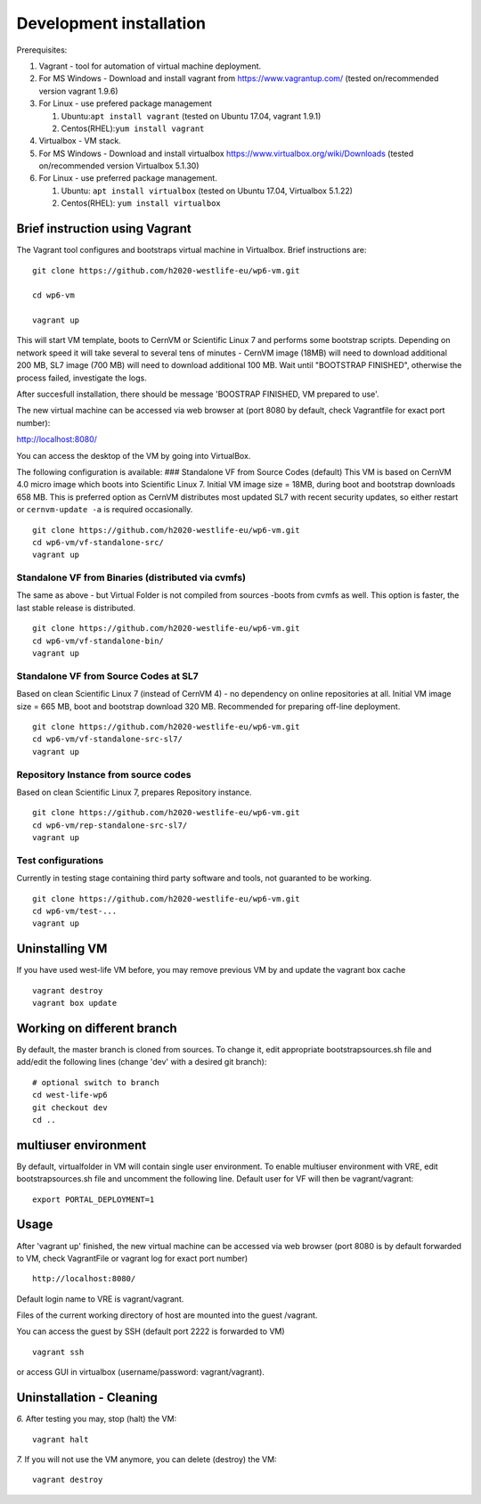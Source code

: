 Development installation
========================

Prerequisites:

1. Vagrant - tool for automation of virtual machine deployment.
2. For MS Windows - Download and install vagrant from
   https://www.vagrantup.com/ (tested on/recommended version vagrant
   1.9.6)
3. For Linux - use prefered package management

   1. Ubuntu:\ ``apt install vagrant`` (tested on Ubuntu 17.04, vagrant
      1.9.1)
   2. Centos(RHEL):\ ``yum install vagrant``

4. Virtualbox - VM stack.
5. For MS Windows - Download and install virtualbox
   https://www.virtualbox.org/wiki/Downloads (tested on/recommended
   version Virtualbox 5.1.30)
6. For Linux - use preferred package management.

   1. Ubuntu: ``apt install virtualbox`` (tested on Ubuntu 17.04,
      Virtualbox 5.1.22)
   2. Centos(RHEL): ``yum install virtualbox``

Brief instruction using Vagrant
-------------------------------

The Vagrant tool configures and bootstraps virtual machine in
Virtualbox. Brief instructions are:

::

    git clone https://github.com/h2020-westlife-eu/wp6-vm.git

    cd wp6-vm

    vagrant up

.. figure:: /virtualfolder/assets/VMVagrantUp.gif
   :alt: 

This will start VM template, boots to CernVM or Scientific Linux 7 and
performs some bootstrap scripts. Depending on network speed it will take
several to several tens of minutes - CernVM image (18MB) will need to
download additional 200 MB, SL7 image (700 MB) will need to download
additional 100 MB. Wait until "BOOTSTRAP FINISHED", otherwise the
process failed, investigate the logs.

After succesfull installation, there should be message 'BOOSTRAP
FINISHED, VM prepared to use'.

The new virtual machine can be accessed via web browser at (port 8080 by
default, check Vagrantfile for exact port number):

http://localhost:8080/

You can access the desktop of the VM by going into VirtualBox.

The following configuration is available: ### Standalone VF from Source
Codes (default) This VM is based on CernVM 4.0 micro image which boots
into Scientific Linux 7. Initial VM image size = 18MB, during boot and
bootstrap downloads 658 MB. This is preferred option as CernVM
distributes most updated SL7 with recent security updates, so either
restart or ``cernvm-update -a`` is required occasionally.

::

    git clone https://github.com/h2020-westlife-eu/wp6-vm.git
    cd wp6-vm/vf-standalone-src/
    vagrant up

Standalone VF from Binaries (distributed via cvmfs)
~~~~~~~~~~~~~~~~~~~~~~~~~~~~~~~~~~~~~~~~~~~~~~~~~~~

The same as above - but Virtual Folder is not compiled from sources
-boots from cvmfs as well. This option is faster, the last stable
release is distributed.

::

    git clone https://github.com/h2020-westlife-eu/wp6-vm.git
    cd wp6-vm/vf-standalone-bin/
    vagrant up

Standalone VF from Source Codes at SL7
~~~~~~~~~~~~~~~~~~~~~~~~~~~~~~~~~~~~~~

Based on clean Scientific Linux 7 (instead of CernVM 4) - no dependency
on online repositories at all. Initial VM image size = 665 MB, boot and
bootstrap download 320 MB. Recommended for preparing off-line
deployment.

::

    git clone https://github.com/h2020-westlife-eu/wp6-vm.git
    cd wp6-vm/vf-standalone-src-sl7/
    vagrant up

Repository Instance from source codes
~~~~~~~~~~~~~~~~~~~~~~~~~~~~~~~~~~~~~

Based on clean Scientific Linux 7, prepares Repository instance.

::

    git clone https://github.com/h2020-westlife-eu/wp6-vm.git
    cd wp6-vm/rep-standalone-src-sl7/
    vagrant up

Test configurations
~~~~~~~~~~~~~~~~~~~

Currently in testing stage containing third party software and tools,
not guaranted to be working.

::

    git clone https://github.com/h2020-westlife-eu/wp6-vm.git
    cd wp6-vm/test-...
    vagrant up

Uninstalling VM
---------------

If you have used west-life VM before, you may remove previous VM by and
update the vagrant box cache

::

    vagrant destroy
    vagrant box update    
        

Working on different branch
---------------------------

By default, the master branch is cloned from sources. To change it, edit
appropriate bootstrapsources.sh file and add/edit the following lines
(change 'dev' with a desired git branch):

::

    # optional switch to branch
    cd west-life-wp6
    git checkout dev
    cd ..

multiuser environment
---------------------

By default, virtualfolder in VM will contain single user environment. To
enable multiuser environment with VRE, edit bootstrapsources.sh file and
uncomment the following line. Default user for VF will then be
vagrant/vagrant:

::

    export PORTAL_DEPLOYMENT=1  

Usage
-----

After 'vagrant up' finished, the new virtual machine can be accessed via
web browser (port 8080 is by default forwarded to VM, check VagrantFile
or vagrant log for exact port number)

::

    http://localhost:8080/

Default login name to VRE is vagrant/vagrant.

Files of the current working directory of host are mounted into the
guest /vagrant.

You can access the guest by SSH (default port 2222 is forwarded to VM)

::

    vagrant ssh

or access GUI in virtualbox (username/password: vagrant/vagrant).

Uninstallation - Cleaning
-------------------------

*6.* After testing you may, stop (halt) the VM:

::

    vagrant halt

*7.* If you will not use the VM anymore, you can delete (destroy) the
VM:

::

    vagrant destroy

